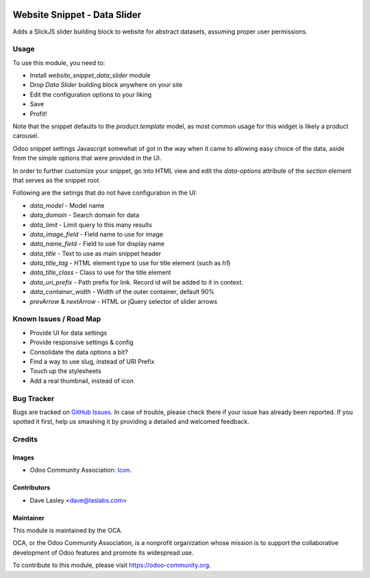 .. image:: https://img.shields.io/badge/license-AGPL--3-blue.svg
   :target: http://www.gnu.org/licenses/agpl-3.0-standalone.html
   :alt: License: LGPL-3

=============================
Website Snippet - Data Slider
=============================

Adds a SlickJS slider building block to website for abstract datasets,
assuming proper user permissions.

Usage
=====

To use this module, you need to:

* Install `website_snippet_data_slider` module
* Drop `Data Slider` building block anywhere on your site
* Edit the configuration options to your liking
* Save
* Profit!


Note that the snippet defaults to the `product.template` model, as most common
usage for this widget is likely a product carousel.

Odoo snippet settings Javascript somewhat of got in the way when it came to allowing
easy choice of the data, aside from the simple options that were provided in the UI.

In order to further customize your snippet, go into HTML view and edit the
`data-options` attribute of the `section` element that serves as the snippet root.

Following are the setings that do not have configuration in the UI:

* `data_model` - Model name
* `data_domain` - Search domain for data
* `data_limit` - Limit query to this many results
* `data_image_field` - Field name to use for image
* `data_name_field` - Field to use for display name
* `data_title` - Text to use as main snippet header
* `data_title_tag` - HTML element type to use for title element (such as `h1`)
* `data_title_class` - Class to use for the title element
* `data_uri_prefix` - Path prefix for link. Record id will be added to it in context.
* `data_container_width` - Width of the outer container, default 90%
* `prevArrow` & `nextArrow` - HTML or jQuery selector of slider arrows

.. image:: https://odoo-community.org/website/image/ir.attachment/5784_f2813bd/datas
   :alt: Try me on Runbot
   :target: https://runbot.odoo-community.org/runbot/186/10.0

Known Issues / Road Map
======================

* Provide UI for data settings
* Provide responsive settings & config
* Consolidate the data options a bit?
* Find a way to use slug, instead of URI Prefix
* Touch up the stylesheets
* Add a real thumbnail, instead of icon

Bug Tracker
===========

Bugs are tracked on `GitHub Issues
<https://github.com/OCA/{project_repo}/issues>`_. In case of trouble, please
check there if your issue has already been reported. If you spotted it first,
help us smashing it by providing a detailed and welcomed feedback.

Credits
=======

Images
------

* Odoo Community Association: `Icon <https://github.com/OCA/maintainer-tools/blob/master/template/module/static/description/icon.svg>`_.

Contributors
------------

* Dave Lasley <dave@laslabs.com>

Maintainer
----------

.. image:: https://odoo-community.org/logo.png
   :alt: Odoo Community Association
   :target: https://odoo-community.org

This module is maintained by the OCA.

OCA, or the Odoo Community Association, is a nonprofit organization whose
mission is to support the collaborative development of Odoo features and
promote its widespread use.

To contribute to this module, please visit https://odoo-community.org.
